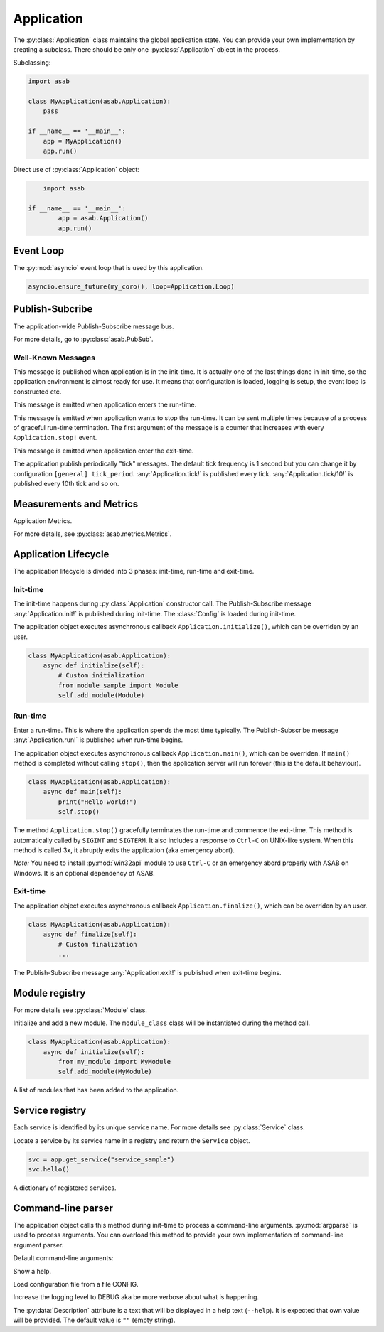 Application
===========

.. py:currentmodule:: asab

.. py:class:: Application()

The :py:class:`Application` class maintains the global application state.
You can provide your own implementation by creating a subclass.
There should be only one :py:class:`Application` object in the process.

Subclassing:

.. code:: python

    import asab

    class MyApplication(asab.Application):
        pass

    if __name__ == '__main__':
        app = MyApplication()
        app.run()


Direct use of :py:class:`Application` object:

.. code:: python

	import asab

    if __name__ == '__main__':
	    app = asab.Application()
	    app.run()



Event Loop
----------

.. py:attribute:: Application.Loop

The :py:mod:`asyncio` event loop that is used by this application.

.. code:: python

    asyncio.ensure_future(my_coro(), loop=Application.Loop)


Publish-Subcribe
----------------

.. py:attribute:: Application.PubSub

The application-wide Publish-Subscribe message bus.

For more details, go to :py:class:`asab.PubSub`.

Well-Known Messages 
^^^^^^^^^^^^^^^^^^^

.. option:: Application.init!

This message is published when application is in the init-time.
It is actually one of the last things done in init-time, so the application environment is almost ready for use.
It means that configuration is loaded, logging is setup, the event loop is constructed etc.


.. option:: Application.run!

This message is emitted when application enters the run-time.


.. option:: Application.stop!

This message is emitted when application wants to stop the run-time.
It can be sent multiple times because of a process of graceful run-time termination.
The first argument of the message is a counter that increases with every ``Application.stop!`` event.


.. option:: Application.exit!

This message is emitted when application enter the exit-time.


.. option:: Application.tick!
.. option:: Application.tick/10!
.. option:: Application.tick/60!
.. option:: Application.tick/300!
.. option:: Application.tick/600!
.. option:: Application.tick/1800!
.. option:: Application.tick/3600!
.. option:: Application.tick/43200!
.. option:: Application.tick/86400!

The application publish periodically "tick" messages.
The default tick frequency is 1 second but you can change it by configuration ``[general] tick_period``.
:any:`Application.tick!` is published every tick. :any:`Application.tick/10!` is published every 10th tick and so on.


Measurements and Metrics
------------------------

.. py:attribute:: Application.Metrics

Application Metrics.

For more details, see :py:class:`asab.metrics.Metrics`.


Application Lifecycle
---------------------

The application lifecycle is divided into 3 phases: init-time, run-time and exit-time.

Init-time
^^^^^^^^^

.. py:method:: Application.__init__()

The init-time happens during :py:class:`Application` constructor call.
The Publish-Subscribe message :any:`Application.init!` is published during init-time.
The :class:`Config` is loaded during init-time.


.. py:method:: Application.initialize()

The application object executes asynchronous callback ``Application.initialize()``, which can be overriden by an user.

.. code:: python

    class MyApplication(asab.Application):
        async def initialize(self):
            # Custom initialization
            from module_sample import Module
            self.add_module(Module)


Run-time
^^^^^^^^

.. py:method:: Application.run()

Enter a run-time. This is where the application spends the most time typically.
The Publish-Subscribe message :any:`Application.run!` is published when run-time begins.


.. py:method:: Application.main()

The application object executes asynchronous callback ``Application.main()``, which can be overriden.
If ``main()`` method is completed without calling ``stop()``, then the application server will run forever (this is the default behaviour).

.. code:: python

    class MyApplication(asab.Application):
        async def main(self):
            print("Hello world!")
            self.stop()


.. py:method:: Application.stop()

The method  ``Application.stop()`` gracefully terminates the run-time and commence the exit-time.
This method is automatically called by ``SIGINT`` and ``SIGTERM``. It also includes a response to ``Ctrl-C`` on UNIX-like system.
When this method is called 3x, it abruptly exits the application (aka emergency abort).

*Note:* You need to install :py:mod:`win32api` module to use ``Ctrl-C`` or an emergency abord properly with ASAB on Windows. It is an optional dependency of ASAB.


Exit-time
^^^^^^^^^

.. py:method:: Application.finalize()

The application object executes asynchronous callback ``Application.finalize()``, which can be overriden by an user.

.. code:: python

    class MyApplication(asab.Application):
        async def finalize(self):
            # Custom finalization
            ...


The Publish-Subscribe message :any:`Application.exit!` is published when exit-time begins.


Module registry
---------------

For more details see :py:class:`Module` class.

.. py:method:: Application.add_module(module_class)

Initialize and add a new module.
The ``module_class`` class will be instantiated during the method call.


.. code:: python

    class MyApplication(asab.Application):
        async def initialize(self):
            from my_module import MyModule
            self.add_module(MyModule)

.. py:attribute:: Application.Modules

A list of modules that has been added to the application.


Service registry
----------------

Each service is identified by its unique service name.
For more details see :py:class:`Service` class.

.. py:method:: Application.get_service(service_name)

Locate a service by its service name in a registry and return the ``Service`` object.

.. code:: python

    svc = app.get_service("service_sample")
    svc.hello()


.. py:attribute:: Application.Services

A dictionary of registered services.


Command-line parser
-------------------

.. py:method:: Application.parse_args()

The application object calls this method during init-time to process a command-line arguments.
:py:mod:`argparse` is used to process arguments.
You can overload this method to provide your own implementation of command-line argument parser.

Default command-line arguments:

.. option:: -h , --help

Show a help.


.. option:: -c <CONFIG>,--config <CONFIG>

Load configuration file from a file CONFIG.


.. option:: -v , --verbose

Increase the logging level to DEBUG aka be more verbose about what is happening.


.. py:data:: Application.Description

The :py:data:`Description` attribute is a text that will be displayed in a help text (``--help``).
It is expected that own value will be provided.
The default value is ``""`` (empty string).

